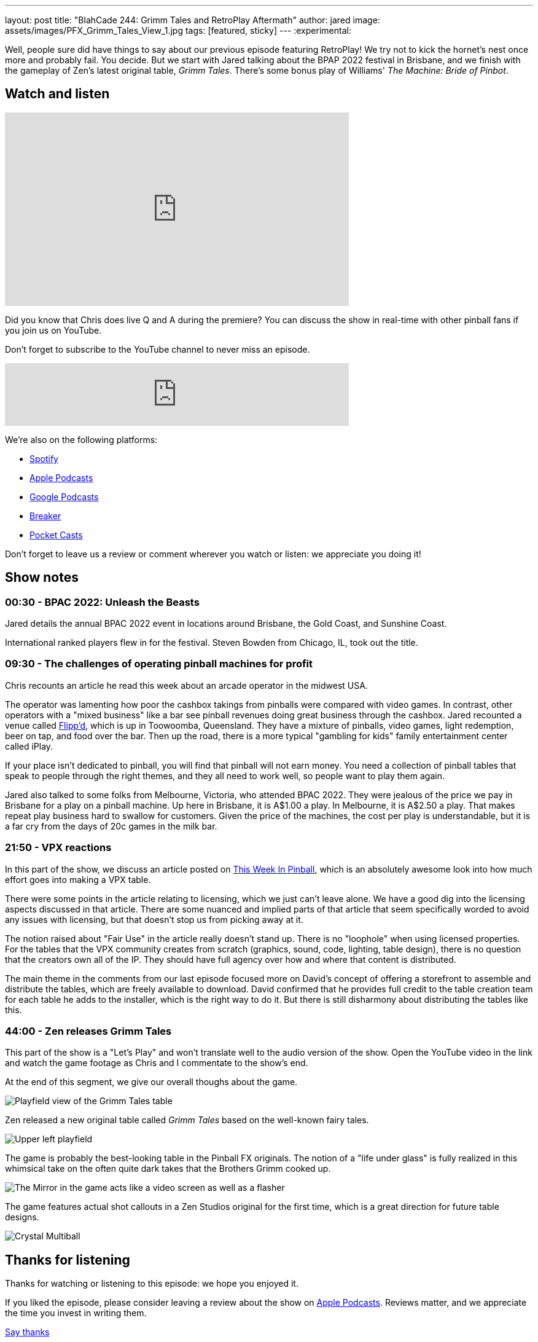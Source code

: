---
layout: post
title:  "BlahCade 244: Grimm Tales and RetroPlay Aftermath"
author: jared
image: assets/images/PFX_Grimm_Tales_View_1.jpg
tags: [featured, sticky]
---
:experimental:

Well, people sure did have things to say about our previous episode featuring RetroPlay! 
We try not to kick the hornet's nest once more and probably fail. 
You decide. 
But we start with Jared talking about the BPAP 2022 festival in Brisbane, and we finish with the gameplay of Zen's latest original table, _Grimm Tales_. 
There's some bonus play of Williams' _The Machine: Bride of Pinbot_.

== Watch and listen

video::45upSZoURks[youtube, width=560, height=315]

Did you know that Chris does live Q and A during the premiere? 
You can discuss the show in real-time with other pinball fans if you join us on YouTube.

Don't forget to subscribe to the YouTube channel to never miss an episode.

++++
<iframe src="https://anchor.fm/blahcade-pinball-podcast/embed/episodes/Grimm-Tales-and-RetroPlay-Aftermath-e1lokqa" height="102px" width="560px" frameborder="0" scrolling="no"></iframe>
++++

We're also on the following platforms:

* https://open.spotify.com/show/0Kw9Ccr7adJdDsF4mBQqSu[Spotify]

* https://podcasts.apple.com/us/podcast/blahcade-podcast/id1039748922?uo=4[Apple Podcasts]

* https://podcasts.google.com/feed/aHR0cHM6Ly9zaG91dGVuZ2luZS5jb20vQmxhaENhZGVQb2RjYXN0LnhtbA?sa=X&ved=0CAMQ4aUDahgKEwjYtqi8sIX1AhUAAAAAHQAAAAAQlgI[Google Podcasts]

* https://www.breaker.audio/blahcade-podcast[Breaker]

* https://pca.st/jilmqg24[Pocket Casts]

Don't forget to leave us a review or comment wherever you watch or listen: we appreciate you doing it!

== Show notes

=== 00:30 - BPAC 2022: Unleash the Beasts

Jared details the annual BPAC 2022 event in locations around Brisbane, the Gold Coast, and Sunshine Coast.

International ranked players flew in for the festival. Steven Bowden from Chicago, IL, took out the title.

=== 09:30 - The challenges of operating pinball machines for profit 

Chris recounts an article he read this week about an arcade operator in the midwest USA. 

The operator was lamenting how poor the cashbox takings from pinballs were compared with video games.
In contrast, other operators with a "mixed business" like a bar see pinball revenues doing great business through the cashbox.
Jared recounted a venue called https://www.flippd.com.au/[Flipp'd^], which is up in Toowoomba, Queensland. 
They have a mixture of pinballs, video games, light redemption, beer on tap, and food over the bar. 
Then up the road, there is a more typical "gambling for kids" family entertainment center called iPlay. 

If your place isn't dedicated to pinball, you will find that pinball will not earn money.
You need a collection of pinball tables that speak to people through the right themes, and they all need to work well, so people want to play them again.

Jared also talked to some folks from Melbourne, Victoria, who attended BPAC 2022. 
They were jealous of the price we pay in Brisbane for a play on a pinball machine. 
Up here in Brisbane, it is A$1.00 a play. 
In Melbourne, it is A$2.50 a play. 
That makes repeat play business hard to swallow for customers.
Given the price of the machines, the cost per play is understandable, but it is a far cry from the days of 20c games in the milk bar.

=== 21:50 - VPX reactions

In this part of the show, we discuss an article posted on https://www.thisweekinpinball.com/a-peek-into-the-digital-creator-community/[This Week In Pinball^], which is an absolutely awesome look into how much effort goes into making a VPX table.

There were some points in the article relating to licensing, which we just can't leave alone. 
We have a good dig into the licensing aspects discussed in that article. 
There are some nuanced and implied parts of that article that seem specifically worded to avoid any issues with licensing, but that doesn't stop us from picking away at it.

The notion raised about "Fair Use" in the article really doesn't stand up. 
There is no "loophole" when using licensed properties.
For the tables that the VPX community creates from scratch (graphics, sound, code, lighting, table design), there is no question that the creators own all of the IP. They should have full agency over how and where that content is distributed.

The main theme in the comments from our last episode focused more on David's concept of offering a storefront to assemble and distribute the tables, which are freely available to download.
David confirmed that he provides full credit to the table creation team for each table he adds to the installer, which is the right way to do it.
But there is still disharmony about distributing the tables like this. 

=== 44:00 - Zen releases Grimm Tales

This part of the show is a "Let's Play" and won't translate well to the audio version of the show.
Open the YouTube video in the link and watch the game footage as Chris and I commentate to the show's end.

At the end of this segment, we give our overall thoughs about the game.

image::PFX_Grimm_Tales_View_1.jpg[Playfield view of the Grimm Tales table]

Zen released a new original table called _Grimm Tales_ based on the well-known fairy tales.

image::PFX_Grimm_Tales_Left_Corner_House.jpg[Upper left playfield]

The game is probably the best-looking table in the Pinball FX originals. 
The notion of a "life under glass" is fully realized in this whimsical take on the often quite dark takes that the Brothers Grimm cooked up.

image::PFX_Grimm_Tales_Glowing_Mirror_v2.jpg[The Mirror in the game acts like a video screen as well as a flasher]

The game features actual shot callouts in a Zen Studios original for the first time, which is a great direction for future table designs.

image::PFX_Grimm_Tales_7_Multiball.jpg[Crystal Multiball, one of many multiball modes in the game]

== Thanks for listening

Thanks for watching or listening to this episode: we hope you enjoyed it.

If you liked the episode, please consider leaving a review about the show on https://podcasts.apple.com/au/podcast/blahcade-podcast/id1039748922[Apple Podcasts^]. 
Reviews matter, and we appreciate the time you invest in writing them.

https://www.blahcadepinball.com/support-the-show.html[Say thanks^]:: If you want to say thanks for this episode, click the link to learn how you can help the show.

https://www.blahcadepinball.com/backglass.html[Cabinet backbox art^]:: If you want to make your digital pinball cabinet look amazing, why not use our free backglass images for your build.
